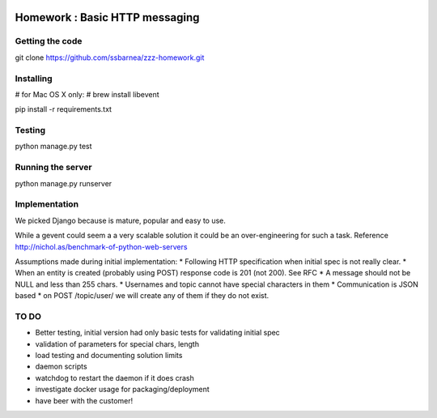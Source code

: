 .. image:: https://api.travis-ci.org/ssbarnea/zzz-homework.svg?branch=master
        :target: https://travis-ci.org/ssbarnea/zzz-homework

.. image:: https://img.shields.io/coveralls/ssbarnea/zzz-homework.svg
        :target: https://coveralls.io/r/ssbarnea/zzz-homework

===============================
Homework : Basic HTTP messaging
===============================

Getting the code
~~~~~~~~~~~~~~~~

git clone https://github.com/ssbarnea/zzz-homework.git

Installing
~~~~~~~~~~

# for Mac OS X only:
# brew install libevent

pip install -r requirements.txt

Testing
~~~~~~~

python manage.py test

Running the server
~~~~~~~~~~~~~~~~~~

python manage.py runserver


Implementation
~~~~~~~~~~~~~~
We picked Django because is mature, popular and easy to use. 

While a gevent could seem a a very scalable solution it could be an over-engineering for such a task. Reference http://nichol.as/benchmark-of-python-web-servers

Assumptions made during initial implementation:
* Following HTTP specification when initial spec is not really clear.
* When an entity is created (probably using POST) response code is 201 (not 200). See RFC
* A message should not be NULL and less than 255 chars.
* Usernames and topic cannot have special characters in them
* Communication is JSON based
* on POST /topic/user/ we will create any of them if they do not exist.

TO DO
~~~~~
* Better testing, initial version had only basic tests for validating initial spec
* validation of parameters for special chars, length
* load testing and documenting solution limits
* daemon scripts
* watchdog to restart the daemon if it does crash
* investigate docker usage for packaging/deployment 
* have beer with the customer!
